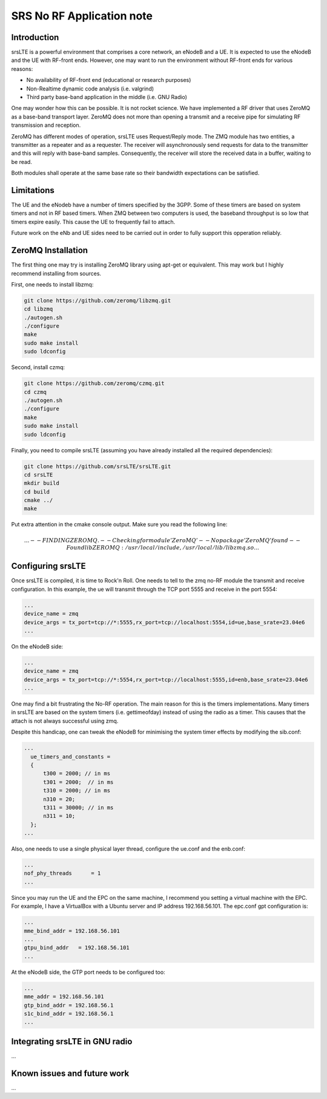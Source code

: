 .. srsLTE No RF Application Note

SRS No RF Application note
==========================


Introduction
************
srsLTE is a powerful environment that comprises a core network, an eNodeB and a UE. It is expected to use the eNodeB and
the UE with RF-front ends. However, one may want to run the environment without RF-front ends for various reasons:

- No availability of RF-front end (educational or research purposes)
- Non-Realtime dynamic code analysis (i.e. valgrind)
- Third party base-band application in the middle (i.e. GNU Radio)

One may wonder how this can be possible. It is not rocket science. We have implemented a RF driver that uses ZeroMQ as a
base-band transport layer. ZeroMQ does not more than opening a transmit and a receive pipe for simulating RF
transmission and reception.

ZeroMQ has different modes of operation, srsLTE uses Request/Reply mode. The ZMQ module has two entities, a transmitter
as a repeater and as a requester. The receiver will asynchronously send requests for data to the transmitter and this
will reply with base-band samples. Consequently, the receiver will store the received data in a buffer, waiting to be
read.


Both modules shall operate at the same base rate so their bandwidth expectations can be satisfied.

Limitations
***********
The UE and the eNodeb have a number of timers specified by the 3GPP. Some of these timers are based on system timers and not in RF based timers. When ZMQ between two computers is used, the baseband throughput is so low that timers expire easily. This cause the UE to frequently fail to attach.

Future work on the eNb and UE sides need to be carried out in order to fully support this opperation reliably.


ZeroMQ Installation
*******************
The first thing one may try is installing ZeroMQ library using apt-get or equivalent. This may work but I highly
recommend installing from sources.

First, one needs to install libzmq:

.. code::

  git clone https://github.com/zeromq/libzmq.git
  cd libzmq
  ./autogen.sh
  ./configure
  make
  sudo make install
  sudo ldconfig

Second, install czmq:

.. code::

  git clone https://github.com/zeromq/czmq.git
  cd czmq
  ./autogen.sh
  ./configure
  make
  sudo make install
  sudo ldconfig

Finally, you need to compile srsLTE (assuming you have already installed all the required dependencies):

.. code::

  git clone https://github.com/srsLTE/srsLTE.git
  cd srsLTE
  mkdir build
  cd build
  cmake ../
  make

Put extra attention in the cmake console output. Make sure you read the following line:

.. math::

  ...
  -- FINDING ZEROMQ.
  -- Checking for module 'ZeroMQ'
  --   No package 'ZeroMQ' found
  -- Found libZEROMQ: /usr/local/include, /usr/local/lib/libzmq.so
  ...

Configuring srsLTE
******************
Once srsLTE is compiled, it is time to Rock'n Roll. One needs to tell to the zmq no-RF module the transmit and receive
configuration. In this example, the ue will transmit through the TCP port 5555 and receive in the port 5554:

.. code::

  ...
  device_name = zmq
  device_args = tx_port=tcp://*:5555,rx_port=tcp://localhost:5554,id=ue,base_srate=23.04e6
  ...

On the eNodeB side:

.. code::

  ...
  device_name = zmq
  device_args = tx_port=tcp://*:5554,rx_port=tcp://localhost:5555,id=enb,base_srate=23.04e6
  ...

One may find a bit frustrating the No-RF operation. The main reason for this is the timers implementations. Many timers
in srsLTE are based on the system timers (i.e. gettimeofday) instead of using the radio as a timer. This causes that the
attach is not always successful using zmq.

Despite this handicap, one can tweak the eNodeB for minimising the system timer effects by modifying the sib.conf:

.. code::

  ...
    ue_timers_and_constants =
    {
        t300 = 2000; // in ms
        t301 = 2000;  // in ms
        t310 = 2000; // in ms
        n310 = 20;
        t311 = 30000; // in ms
        n311 = 10;
    };
  ...

Also, one needs to use a single physical layer thread, configure the ue.conf and the enb.conf:

.. code::

  ...
  nof_phy_threads      = 1
  ...

Since you may run the UE and the EPC on the same machine, I recommend you setting a virtual machine with the EPC. For
example, I have a VirtualBox with a Ubuntu server and IP address 192.168.56.101. The epc.conf gpt configuration is:

.. code::

  ...
  mme_bind_addr = 192.168.56.101
  ...
  gtpu_bind_addr   = 192.168.56.101
  ...

At the eNodeB side, the GTP port needs to be configured too:

.. code::

  ...
  mme_addr = 192.168.56.101
  gtp_bind_addr = 192.168.56.1
  s1c_bind_addr = 192.168.56.1
  ...


Integrating srsLTE in GNU radio
*******************************
...

Known issues and future work
****************************
...

